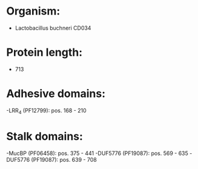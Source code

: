 * Organism:
- Lactobacillus buchneri CD034
* Protein length:
- 713
* Adhesive domains:
-LRR_4 (PF12799): pos. 168 - 210
* Stalk domains:
-MucBP (PF06458): pos. 375 - 441
-DUF5776 (PF19087): pos. 569 - 635
-DUF5776 (PF19087): pos. 639 - 708

